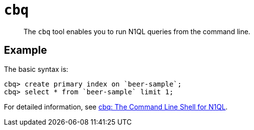 [#reference_hvv_xly_kt]
= [.cmd]`cbq`

[abstract]
The [.cmd]`cbq` tool enables you to run N1QL queries from the command line.

== Example

The basic syntax is:

----
cbq> create primary index on `beer-sample`;
cbq> select * from `beer-sample` limit 1;
----

For detailed information, see xref:tools:cbq-shell.adoc[cbq: The Command Line Shell for N1QL].
